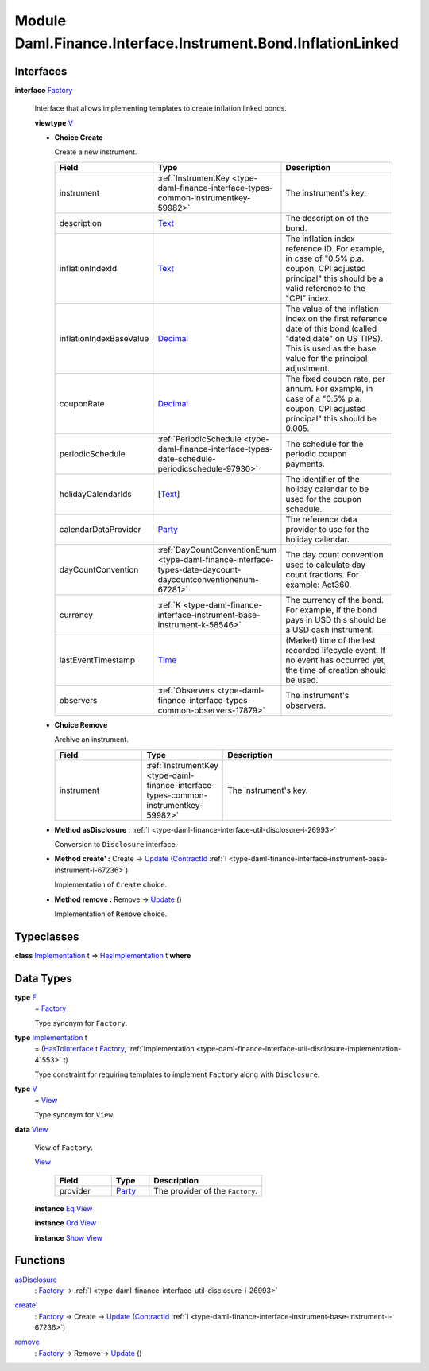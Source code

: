 .. Copyright (c) 2022 Digital Asset (Switzerland) GmbH and/or its affiliates. All rights reserved.
.. SPDX-License-Identifier: Apache-2.0

.. _module-daml-finance-interface-instrument-bond-inflationlinked-64713:

Module Daml.Finance.Interface.Instrument.Bond.InflationLinked
=============================================================

Interfaces
----------

.. _type-daml-finance-interface-instrument-bond-inflationlinked-factory-67758:

**interface** `Factory <type-daml-finance-interface-instrument-bond-inflationlinked-factory-67758_>`_

  Interface that allows implementing templates to create inflation linked bonds\.
  
  **viewtype** `V <type-daml-finance-interface-instrument-bond-inflationlinked-v-16040_>`_
  
  + **Choice Create**
    
    Create a new instrument\.
    
    .. list-table::
       :widths: 15 10 30
       :header-rows: 1
    
       * - Field
         - Type
         - Description
       * - instrument
         - :ref:`InstrumentKey <type-daml-finance-interface-types-common-instrumentkey-59982>`
         - The instrument's key\.
       * - description
         - `Text <https://docs.daml.com/daml/stdlib/Prelude.html#type-ghc-types-text-51952>`_
         - The description of the bond\.
       * - inflationIndexId
         - `Text <https://docs.daml.com/daml/stdlib/Prelude.html#type-ghc-types-text-51952>`_
         - The inflation index reference ID\. For example, in case of \"0\.5% p\.a\. coupon, CPI adjusted principal\" this should be a valid reference to the \"CPI\" index\.
       * - inflationIndexBaseValue
         - `Decimal <https://docs.daml.com/daml/stdlib/Prelude.html#type-ghc-types-decimal-18135>`_
         - The value of the inflation index on the first reference date of this bond (called \"dated date\" on US TIPS)\. This is used as the base value for the principal adjustment\.
       * - couponRate
         - `Decimal <https://docs.daml.com/daml/stdlib/Prelude.html#type-ghc-types-decimal-18135>`_
         - The fixed coupon rate, per annum\. For example, in case of a \"0\.5% p\.a\. coupon, CPI adjusted principal\" this should be 0\.005\.
       * - periodicSchedule
         - :ref:`PeriodicSchedule <type-daml-finance-interface-types-date-schedule-periodicschedule-97930>`
         - The schedule for the periodic coupon payments\.
       * - holidayCalendarIds
         - \[`Text <https://docs.daml.com/daml/stdlib/Prelude.html#type-ghc-types-text-51952>`_\]
         - The identifier of the holiday calendar to be used for the coupon schedule\.
       * - calendarDataProvider
         - `Party <https://docs.daml.com/daml/stdlib/Prelude.html#type-da-internal-lf-party-57932>`_
         - The reference data provider to use for the holiday calendar\.
       * - dayCountConvention
         - :ref:`DayCountConventionEnum <type-daml-finance-interface-types-date-daycount-daycountconventionenum-67281>`
         - The day count convention used to calculate day count fractions\. For example\: Act360\.
       * - currency
         - :ref:`K <type-daml-finance-interface-instrument-base-instrument-k-58546>`
         - The currency of the bond\. For example, if the bond pays in USD this should be a USD cash instrument\.
       * - lastEventTimestamp
         - `Time <https://docs.daml.com/daml/stdlib/Prelude.html#type-da-internal-lf-time-63886>`_
         - (Market) time of the last recorded lifecycle event\. If no event has occurred yet, the time of creation should be used\.
       * - observers
         - :ref:`Observers <type-daml-finance-interface-types-common-observers-17879>`
         - The instrument's observers\.
  
  + **Choice Remove**
    
    Archive an instrument\.
    
    .. list-table::
       :widths: 15 10 30
       :header-rows: 1
    
       * - Field
         - Type
         - Description
       * - instrument
         - :ref:`InstrumentKey <type-daml-finance-interface-types-common-instrumentkey-59982>`
         - The instrument's key\.
  
  + **Method asDisclosure \:** :ref:`I <type-daml-finance-interface-util-disclosure-i-26993>`
    
    Conversion to ``Disclosure`` interface\.
  
  + **Method create' \:** Create \-\> `Update <https://docs.daml.com/daml/stdlib/Prelude.html#type-da-internal-lf-update-68072>`_ (`ContractId <https://docs.daml.com/daml/stdlib/Prelude.html#type-da-internal-lf-contractid-95282>`_ :ref:`I <type-daml-finance-interface-instrument-base-instrument-i-67236>`)
    
    Implementation of ``Create`` choice\.
  
  + **Method remove \:** Remove \-\> `Update <https://docs.daml.com/daml/stdlib/Prelude.html#type-da-internal-lf-update-68072>`_ ()
    
    Implementation of ``Remove`` choice\.

Typeclasses
-----------

.. _class-daml-finance-interface-instrument-bond-inflationlinked-hasimplementation-69407:

**class** `Implementation <type-daml-finance-interface-instrument-bond-inflationlinked-implementation-18747_>`_ t \=\> `HasImplementation <class-daml-finance-interface-instrument-bond-inflationlinked-hasimplementation-69407_>`_ t **where**


Data Types
----------

.. _type-daml-finance-interface-instrument-bond-inflationlinked-f-85560:

**type** `F <type-daml-finance-interface-instrument-bond-inflationlinked-f-85560_>`_
  \= `Factory <type-daml-finance-interface-instrument-bond-inflationlinked-factory-67758_>`_
  
  Type synonym for ``Factory``\.

.. _type-daml-finance-interface-instrument-bond-inflationlinked-implementation-18747:

**type** `Implementation <type-daml-finance-interface-instrument-bond-inflationlinked-implementation-18747_>`_ t
  \= (`HasToInterface <https://docs.daml.com/daml/stdlib/Prelude.html#class-da-internal-interface-hastointerface-68104>`_ t `Factory <type-daml-finance-interface-instrument-bond-inflationlinked-factory-67758_>`_, :ref:`Implementation <type-daml-finance-interface-util-disclosure-implementation-41553>` t)
  
  Type constraint for requiring templates to implement ``Factory`` along with ``Disclosure``\.

.. _type-daml-finance-interface-instrument-bond-inflationlinked-v-16040:

**type** `V <type-daml-finance-interface-instrument-bond-inflationlinked-v-16040_>`_
  \= `View <type-daml-finance-interface-instrument-bond-inflationlinked-view-5572_>`_
  
  Type synonym for ``View``\.

.. _type-daml-finance-interface-instrument-bond-inflationlinked-view-5572:

**data** `View <type-daml-finance-interface-instrument-bond-inflationlinked-view-5572_>`_

  View of ``Factory``\.
  
  .. _constr-daml-finance-interface-instrument-bond-inflationlinked-view-30331:
  
  `View <constr-daml-finance-interface-instrument-bond-inflationlinked-view-30331_>`_
  
    .. list-table::
       :widths: 15 10 30
       :header-rows: 1
    
       * - Field
         - Type
         - Description
       * - provider
         - `Party <https://docs.daml.com/daml/stdlib/Prelude.html#type-da-internal-lf-party-57932>`_
         - The provider of the ``Factory``\.
  
  **instance** `Eq <https://docs.daml.com/daml/stdlib/Prelude.html#class-ghc-classes-eq-22713>`_ `View <type-daml-finance-interface-instrument-bond-inflationlinked-view-5572_>`_
  
  **instance** `Ord <https://docs.daml.com/daml/stdlib/Prelude.html#class-ghc-classes-ord-6395>`_ `View <type-daml-finance-interface-instrument-bond-inflationlinked-view-5572_>`_
  
  **instance** `Show <https://docs.daml.com/daml/stdlib/Prelude.html#class-ghc-show-show-65360>`_ `View <type-daml-finance-interface-instrument-bond-inflationlinked-view-5572_>`_

Functions
---------

.. _function-daml-finance-interface-instrument-bond-inflationlinked-asdisclosure-4160:

`asDisclosure <function-daml-finance-interface-instrument-bond-inflationlinked-asdisclosure-4160_>`_
  \: `Factory <type-daml-finance-interface-instrument-bond-inflationlinked-factory-67758_>`_ \-\> :ref:`I <type-daml-finance-interface-util-disclosure-i-26993>`

.. _function-daml-finance-interface-instrument-bond-inflationlinked-createtick-63895:

`create' <function-daml-finance-interface-instrument-bond-inflationlinked-createtick-63895_>`_
  \: `Factory <type-daml-finance-interface-instrument-bond-inflationlinked-factory-67758_>`_ \-\> Create \-\> `Update <https://docs.daml.com/daml/stdlib/Prelude.html#type-da-internal-lf-update-68072>`_ (`ContractId <https://docs.daml.com/daml/stdlib/Prelude.html#type-da-internal-lf-contractid-95282>`_ :ref:`I <type-daml-finance-interface-instrument-base-instrument-i-67236>`)

.. _function-daml-finance-interface-instrument-bond-inflationlinked-remove-38141:

`remove <function-daml-finance-interface-instrument-bond-inflationlinked-remove-38141_>`_
  \: `Factory <type-daml-finance-interface-instrument-bond-inflationlinked-factory-67758_>`_ \-\> Remove \-\> `Update <https://docs.daml.com/daml/stdlib/Prelude.html#type-da-internal-lf-update-68072>`_ ()

